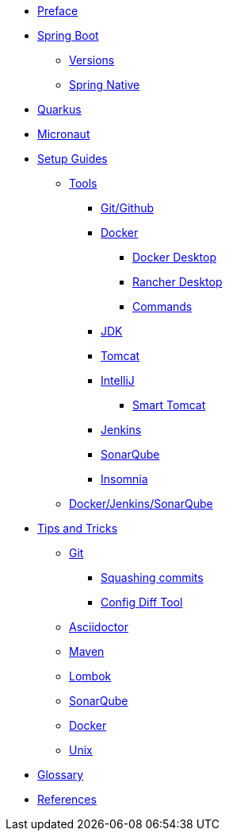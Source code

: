 * xref:index.adoc[Preface]
* xref:spring-boot:index.adoc[Spring Boot]
** xref:spring-boot:versions.adoc[Versions]
** xref:spring-boot:native.adoc[Spring Native]
* xref:quarkus:index.adoc[Quarkus]
* xref:micronaut:index.adoc[Micronaut]
* xref:setup:index.adoc[Setup Guides]
** xref:setup:tools/tools.adoc[Tools]
*** xref:setup:tools/git-github.adoc[Git/Github]
*** xref:setup:tools/docker.adoc[Docker]
**** xref:setup:tools/docker-desktop.adoc[Docker Desktop]
**** xref:setup:tools/rancher-desktop.adoc[Rancher Desktop]
**** xref:setup:tools/docker-cmds.adoc[Commands]
*** xref:setup:tools/jdk.adoc[JDK]
*** xref:setup:tools/tomcat.adoc[Tomcat]
*** xref:setup:tools/intellij.adoc[IntelliJ]
**** xref:setup:tools/intellij-smart-tomcat.adoc[Smart Tomcat]
*** xref:setup:tools/jenkins.adoc[Jenkins]
*** xref:setup:tools/sonarqube.adoc[SonarQube]
*** xref:setup:tools/insomnia.adoc[Insomnia]
** xref:setup:cicd-javadev-guide.adoc[Docker/Jenkins/SonarQube]
* xref:tipsntricks:index.adoc[Tips and Tricks]
** xref:tipsntricks:git-tips.adoc[Git]
*** xref:tipsntricks:git-squash.adoc[Squashing commits]
*** xref:tipsntricks:git-config-diff-tool.adoc[Config Diff Tool]
** xref:tipsntricks:asciidoctor-tips.adoc[Asciidoctor]
** xref:tipsntricks:maven-tips.adoc[Maven]
** xref:tipsntricks:lombok-tips.adoc[Lombok]
** xref:tipsntricks:sonarqube-tips.adoc[SonarQube]
** xref:tipsntricks:docker-tips.adoc[Docker]
** xref:tipsntricks:unix-tips.adoc[Unix]
* xref:glossary.adoc[Glossary]
* xref:references.adoc[References]
